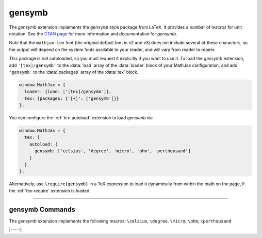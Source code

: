 .. _tex-gensymb:

#######
gensymb
#######

The `gensymb` extension implements the ``gensymb`` style package from
LaTeX. It provides a number of macros for unit notation.  See the
`CTAN page <https://www.ctan.org/pkg/gensymb>`__ for more information
and documentation for `gensymb`.

Note that the ``mathjax-tex`` font (the original default font in v2
and v3) does not include several of these characters, so the output
will depend on the system fonts available to your reader, and will
vary from reader to reader.

This package is not autoloaded, so you must request it explicitly if
you want to use it.  To load the `gensymb` extension, add
``'[tex]/gensymb'`` to the :data:`load` array of the :data:`loader`
block of your MathJax configuration, and add ``'gensymb'`` to the
:data:`packages` array of the :data:`tex` block.

.. code-block:: javascript

   window.MathJax = {
     loader: {load: ['[tex]/gensymb']},
     tex: {packages: {'[+]': ['gensymb']}}
   };

You can configure the :ref:`tex-autoload` extension to load `gensymb`
via

.. code-block:: javascript

   window.MathJax = {
     tex: {
       autoload: {
         gensymb: ['celsius', 'degree', 'micro', 'ohm', 'perthousand']
       }
     }
   };

Alternatively, use ``\require{gensymb}`` in a TeX expression to load
it dynamically from within the math on the page, if the :ref:`tex-require`
extension is loaded.

-----

.. _tex-gensymb-commands:

gensymb Commands
----------------

The `gensymb` extension implements the following macros:
``\celsius``, ``\degree``, ``\micro``, ``\ohm``, ``\perthousand``


|-----|
